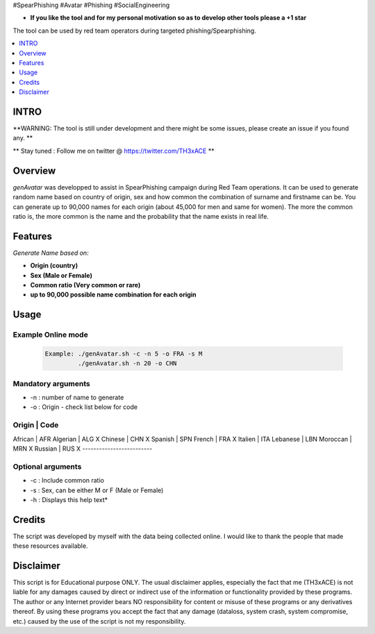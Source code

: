 .. raw:: html

#SpearPhishing #Avatar #Phishing #SocialEngineering


* **If you like the tool and for my personal motivation so as to develop other tools please a +1 star** 

The tool can be used by red team operators during targeted phishing/Spearphishing. 


.. contents:: 
    :local:
    :depth: 1

=============
INTRO
=============

**WARNING: The tool is still under development  and there might be some issues, please create an issue if you found any. **


** Stay tuned : Follow me on twitter @ https://twitter.com/TH3xACE **

=============
Overview
=============

*genAvatar* was developped to assist in SpearPhishing campaign during Red Team operations. It can be used to generate random name based on country of origin, sex and how common the combination of surname and firstname can be.
You can generate up to 90,000 names for each origin (about 45,000 for men and same for women). The more the common ratio is, the more common is the name and the probability that the name exists in real life.


=============
Features
=============

*Generate Name based on:*

* **Origin (country)**
* **Sex (Male or Female)**
* **Common ratio (Very common or rare)**
* **up to 90,000 possible name combination for each origin**

=============
Usage
=============

Example Online mode
--------------------------
 .. code-block:: console
 
   Example: ./genAvatar.sh -c -n 5 -o FRA -s M   
   	    ./genAvatar.sh -n 20 -o CHN    

Mandatory arguments 
--------------------------
* -n : number of name to generate
* -o : Origin - check list below for code

Origin      |   Code 
---------------------------
African     |   AFR
Algerian    |   ALG X
Chinese     |   CHN X
Spanish     |   SPN
French      |   FRA X
Italien     |   ITA
Lebanese    |   LBN
Moroccan    |   MRN X
Russian     |   RUS X
-------------------------
	
	
Optional arguments 
--------------------------
* -c : Include common ratio 
* -s : Sex, can be either M or F (Male or Female)
* -h : Displays this help text*


=============
Credits
=============
The script was developed by myself with the data being collected online. I would like to thank the people that made these resources available.

=============
Disclaimer
=============
This script is for Educational purpose ONLY. The usual disclaimer applies, especially the fact that me (TH3xACE) is not liable for any damages caused by direct or indirect use of the information or functionality provided by these programs. The author or any Internet provider bears NO responsibility for content or misuse of these programs or any derivatives thereof. By using these programs you accept the fact that any damage (dataloss, system crash, system compromise, etc.) caused by the use of the script is not my responsibility.


